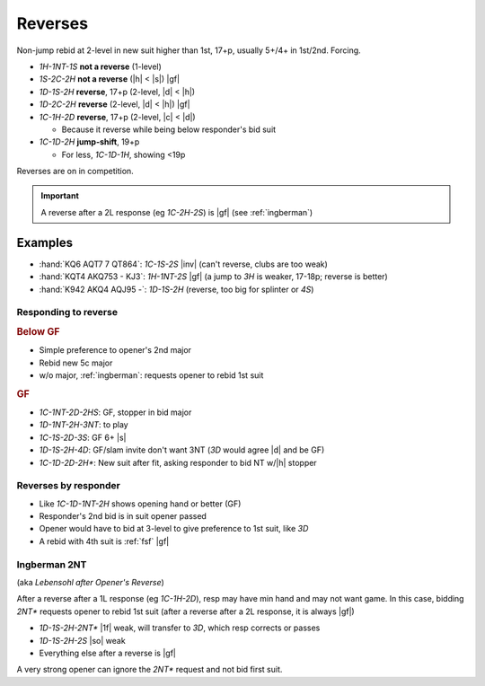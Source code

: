 .. _reverses:

========
Reverses
========

Non-jump rebid at 2-level in new suit higher than 1st, 17+p, usually 5+/4+ in 1st/2nd. Forcing.

- `1H-1NT-1S` **not a reverse** (1-level)

- `1S-2C-2H` **not a reverse** (|h| < |s|) |gf|

- `1D-1S-2H` **reverse**, 17+p (2-level, |d| < |h|)

- `1D-2C-2H` **reverse** (2-level, |d| < |h|) |gf|

- `1C-1H-2D` **reverse**, 17+p (2-level, |c| < |d|)

  - Because it reverse while being below responder's bid suit

- `1C-1D-2H` **jump-shift**, 19+p

  - For less, `1C-1D-1H`, showing <19p

Reverses are on in competition.

.. important::

  A reverse after a 2L response (eg `1C-2H-2S`) is |gf| (see :ref:`ingberman`)


Examples
--------

- :hand:`KQ6 AQT7 7 QT864`: `1C-1S-2S` |inv| (can't reverse, clubs are too weak)

- :hand:`KQT4 AKQ753 - KJ3`: `1H-1NT-2S` |gf| (a jump to `3H` is weaker, 17-18p; reverse is better)

- :hand:`K942 AKQ4 AQJ95 -`: `1D-1S-2H` (reverse, too big for splinter or `4S`)


Responding to reverse
=====================

.. rubric:: Below GF

- Simple preference to opener's 2nd major

- Rebid new 5c major

- w/o major, :ref:`ingberman`: requests opener to rebid 1st suit


.. todo:: This treatment is very different from Seagram

  - Options for weak are: rebid own, bid NT at lowest, give pref to opener's 1st/2nd suit


.. rubric:: GF

- `1C-1NT-2D-2HS`: GF, stopper in bid major

- `1D-1NT-2H-3NT`: to play

- `1C-1S-2D-3S`: GF 6+ |s|

- `1D-1S-2H-4D`: GF/slam invite don't want 3NT (`3D` would agree |d| and be GF)

- `1C-1D-2D-2H*`: New suit after fit, asking responder to bid NT w/|h| stopper


.. _rev-by-resp:

Reverses by responder
=====================

- Like `1C-1D-1NT-2H` shows opening hand or better (GF)

- Responder's 2nd bid is in suit opener passed

- Opener would have to bid at 3-level to give preference to 1st suit, like `3D`

- A rebid with 4th suit is :ref:`fsf` |gf|



.. _ingberman:

Ingberman 2NT
=============

(aka :title:`Lebensohl after Opener's Reverse`)

After a reverse after a 1L response (eg `1C-1H-2D`), resp may have min hand and may not want game.
In this case, bidding `2NT*` requests opener to rebid 1st suit (after a reverse after a 2L response,
it is always |gf|)

- `1D-1S-2H-2NT*` |1f| weak, will transfer to `3D`, which resp corrects or passes

- `1D-1S-2H-2S` |so| weak

- Everything else after a reverse is |gf|

A very strong opener can ignore the `2NT*` request and not bid first suit.